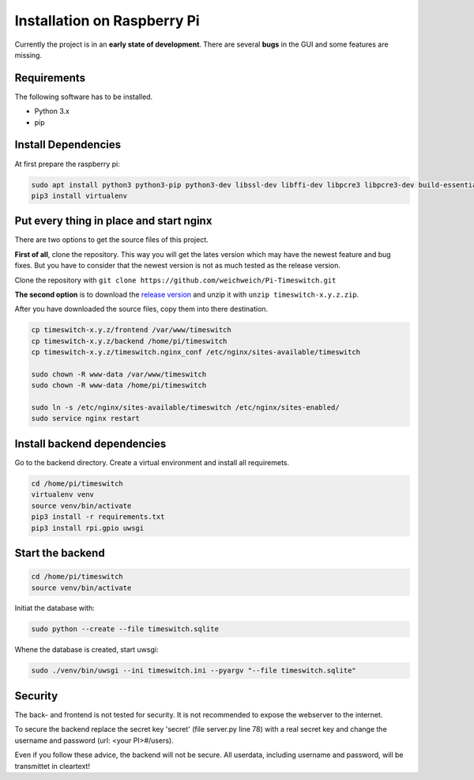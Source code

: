 
Installation on Raspberry Pi
============================

Currently the project is in an **early state of development**. There are several **bugs** in the GUI and some features are missing.

Requirements
------------

The following software has to be installed.

- Python 3.x
- pip

Install Dependencies
--------------------

At first prepare the raspberry pi:

.. code-block:: bash

    sudo apt install python3 python3-pip python3-dev libssl-dev libffi-dev libpcre3 libpcre3-dev build-essential nginx
    pip3 install virtualenv

Put every thing in place and start nginx
----------------------------------------

There are two options to get the source files of this project.

**First of all**, clone the repository. This way you will get the lates version which may have the newest feature and bug fixes. But you have to consider that the newest version is not as much tested as the release version.

Clone the repository with ``git clone https://github.com/weichweich/Pi-Timeswitch.git``

**The second option** is to download the `release version <https://github.com/weichweich/Pi-Timeswitch/releases/>`_ and unzip it with ``unzip timeswitch-x.y.z.zip``.

After you have downloaded the source files, copy them into there destination.

.. code-block:: bash

    cp timeswitch-x.y.z/frontend /var/www/timeswitch
    cp timeswitch-x.y.z/backend /home/pi/timeswitch
    cp timeswitch-x.y.z/timeswitch.nginx_conf /etc/nginx/sites-available/timeswitch

    sudo chown -R www-data /var/www/timeswitch
    sudo chown -R www-data /home/pi/timeswitch

    sudo ln -s /etc/nginx/sites-available/timeswitch /etc/nginx/sites-enabled/
    sudo service nginx restart

Install backend dependencies
----------------------------

Go to the backend directory. Create a virtual environment and install all requiremets.

.. code-block:: bash

    cd /home/pi/timeswitch
    virtualenv venv
    source venv/bin/activate
    pip3 install -r requirements.txt
    pip3 install rpi.gpio uwsgi

Start the backend
-----------------

.. code-block:: bash

    cd /home/pi/timeswitch
    source venv/bin/activate

Initiat the database with:

.. code-block:: bash

    sudo python --create --file timeswitch.sqlite

Whene the database is created, start uwsgi:

.. code-block:: bash

    sudo ./venv/bin/uwsgi --ini timeswitch.ini --pyargv "--file timeswitch.sqlite"

Security
--------

The back- and frontend is not tested for security. It is not recommended to expose the webserver to the internet.

To secure the backend replace the secret key 'secret' (file server.py line 78) with a real secret key and change the username and password (url: <your PI>#/users).

Even if you follow these advice, the backend will not be secure. All userdata, including username and password, will be transmittet in cleartext!
